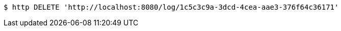 [source,bash]
----
$ http DELETE 'http://localhost:8080/log/1c5c3c9a-3dcd-4cea-aae3-376f64c36171'
----